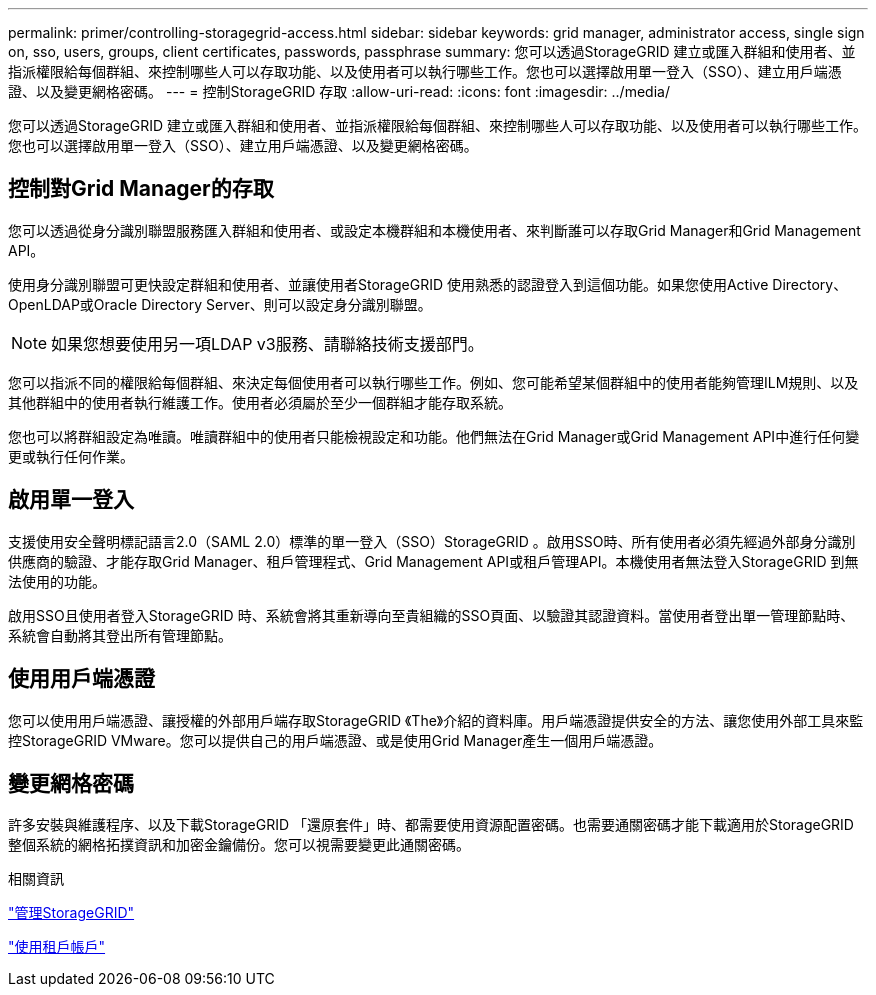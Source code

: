 ---
permalink: primer/controlling-storagegrid-access.html 
sidebar: sidebar 
keywords: grid manager, administrator access, single sign on, sso, users, groups, client certificates, passwords, passphrase 
summary: 您可以透過StorageGRID 建立或匯入群組和使用者、並指派權限給每個群組、來控制哪些人可以存取功能、以及使用者可以執行哪些工作。您也可以選擇啟用單一登入（SSO）、建立用戶端憑證、以及變更網格密碼。 
---
= 控制StorageGRID 存取
:allow-uri-read: 
:icons: font
:imagesdir: ../media/


[role="lead"]
您可以透過StorageGRID 建立或匯入群組和使用者、並指派權限給每個群組、來控制哪些人可以存取功能、以及使用者可以執行哪些工作。您也可以選擇啟用單一登入（SSO）、建立用戶端憑證、以及變更網格密碼。



== 控制對Grid Manager的存取

您可以透過從身分識別聯盟服務匯入群組和使用者、或設定本機群組和本機使用者、來判斷誰可以存取Grid Manager和Grid Management API。

使用身分識別聯盟可更快設定群組和使用者、並讓使用者StorageGRID 使用熟悉的認證登入到這個功能。如果您使用Active Directory、OpenLDAP或Oracle Directory Server、則可以設定身分識別聯盟。


NOTE: 如果您想要使用另一項LDAP v3服務、請聯絡技術支援部門。

您可以指派不同的權限給每個群組、來決定每個使用者可以執行哪些工作。例如、您可能希望某個群組中的使用者能夠管理ILM規則、以及其他群組中的使用者執行維護工作。使用者必須屬於至少一個群組才能存取系統。

您也可以將群組設定為唯讀。唯讀群組中的使用者只能檢視設定和功能。他們無法在Grid Manager或Grid Management API中進行任何變更或執行任何作業。



== 啟用單一登入

支援使用安全聲明標記語言2.0（SAML 2.0）標準的單一登入（SSO）StorageGRID 。啟用SSO時、所有使用者必須先經過外部身分識別供應商的驗證、才能存取Grid Manager、租戶管理程式、Grid Management API或租戶管理API。本機使用者無法登入StorageGRID 到無法使用的功能。

啟用SSO且使用者登入StorageGRID 時、系統會將其重新導向至貴組織的SSO頁面、以驗證其認證資料。當使用者登出單一管理節點時、系統會自動將其登出所有管理節點。



== 使用用戶端憑證

您可以使用用戶端憑證、讓授權的外部用戶端存取StorageGRID 《The》介紹的資料庫。用戶端憑證提供安全的方法、讓您使用外部工具來監控StorageGRID VMware。您可以提供自己的用戶端憑證、或是使用Grid Manager產生一個用戶端憑證。



== 變更網格密碼

許多安裝與維護程序、以及下載StorageGRID 「還原套件」時、都需要使用資源配置密碼。也需要通關密碼才能下載適用於StorageGRID 整個系統的網格拓撲資訊和加密金鑰備份。您可以視需要變更此通關密碼。

.相關資訊
link:../admin/index.html["管理StorageGRID"]

link:../tenant/index.html["使用租戶帳戶"]
